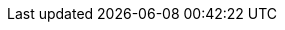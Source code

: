 // Defintion of property attributes
// If a property was changed in Testerra, change it here!

// Testerra core
:system_settings_file:                           tt.system.settings.file

// webdriver
:browser:                                       tt.browser
:browser_version:                               tt.browser.version
:browser_setting:                               tt.browser.setting
:browser_platform:                              tt.browser.platform
:baseurl:                                       tt.baseurl
:webdriver_mode:                                tt.webdriver.mode
:selenium_server_url:                           tt.selenium.server.url
:selenium_server_host:                          tt.selenium.server.host
:selenium_server_port:                          tt.selenium.server.port
:browser_maximize:                              tt.browser.maximize
:browser_maximize_position:                     tt.browser.maximize.position
:display_resolution:                            tt.display.resolution
:window_size:                                   tt.window.size
:wdm_closewindows_aftertestmethods:             tt.wdm.closewindows.aftertestmethods
:wdm_closewindows_onfailure:                    tt.wdm.closewindows.onfailure
:wdm_timeouts_window_switch:                    tt.wdm.timeouts.seconds.window.switch.duration
:webdriver_timeouts_seconds_pageload:           webdriver.timeouts.seconds.pageload
:webdriver_timeouts_seconds_script:             webdriver.timeouts.seconds.script
:selenium_webdriver_create_retry:               tt.selenium.webdriver.create.retry
:selenium_remote_timeout_read:                  tt.selenium.remote.timeout.read
:selenium_remote_timeout_connection:            tt.selenium.remote.timeout.connection

// pagefactory
:page_factory_loops:                            tt.page.factory.loops

// guielement
:element_timeout_seconds:                       tt.element.timeout.seconds
:guielement_default_assertcollector:            tt.guielement.default.assertcollector
:guielement_checkrule:                          tt.guielement.checkrule
:delay_before_guielement_action_millis:         tt.delay.before.guielement.action.millis
:delay_after_guielement_action_millis:          tt.delay.after.guielement.action.millis

// report
:reportdir:                                     tt.report.dir
:reportname:                                    tt.report.name
:list_tests:                                    tt.report.list.tests
:runcfg:                                        tt.runcfg
:screenshotter_active:                          tt.screenshotter.active
:screenshot_on_pageload:                        tt.screenshot.on.pageload
:screencaster_active:                           tt.screencaster.active
:screencaster_active_on_failed:                 tt.screencaster.active.on.failed
:screencaster_active_on_success:                tt.screencaster.active.on.success

// execution
:dryrun:                                        tt.dryrun
:demomode:                                      tt.demomode
:demomode_timeout:                              tt.demomode.timeout
:on_state_testfailed_skip_shutdown:             tt.on.state.testfailed.skip.shutdown
:on_state_testfailed_skip_following_tests:      tt.on.state.testfailed.skip.following.tests
:failed_tests_if_throwable_classes:             tt.failed.tests.if.throwable.classes
:failed_tests_if_throwable_messages:            tt.failed.tests.if.throwable.messages
:failed_tests_max_retries:                      tt.failed.tests.max.retries

:watchdog_enable:                               tt.watchdog.enable
:watchdog_timeout_seconds:                      tt.watchdog.timeout.seconds

:failure_corridor_active:                       tt.failure.corridor.active
:failure_corridor_allowed_failed_tests_high:    tt.failure.corridor.allowed.failed.tests.high
:failure_corridor_allowed_failed_tests_mid:     tt.failure.corridor.allowed.failed.tests.mid
:failure_corridor_allowed_failed_tests_low:     tt.failure.corridor.allowed.failed.tests.low

:layoutcheck_takereference:                     tt.layoutcheck.takereference
:layoutcheck_reference_path:                    tt.layoutcheck.reference.path
:layoutcheck_reference_nametemplate:            tt.layoutcheck.reference.nametemplate
:layoutcheck_ignore_color:                      tt.layoutcheck.use.ignore.color

:layoutcheck_use_area_color:                    tt.layoutcheck.use.area.color
// :layoutcheck_mode:                              tt.layoutcheck.mode
:layoutcheck_actual_template:                   tt.layoutcheck.actual.nametemplate
:layoutcheck_distance_template:                 tt.layoutcheck.distance.nametemplate
:layoutcheck_distance_path:                     tt.layoutcheck.distance.path
:layoutcheck_actual_path:                       tt.layoutcheck.actual.path
:layoutcheck_pixel_rgb_deviation_percent:       tt.layoutcheck.pixel.rgb.deviation.percent

:layoutcheck_match_threshold:                   tt.layoutcheck.match.threshold
:layoutcheck_displacement_threshold:            tt.layoutcheck.displacement.threshold
:layoutcheck_intra_grouping_threshold:          tt.layoutcheck.intra.grouping.threshold
:layoutcheck_min_match_distance:                tt.layoutcheck.min.match.distance
:layoutcheck_min_size_difference_sub_images:    tt.layoutcheck.min.size.difference.sub.images
:layoutcheck_distance_multiple_matches:         tt.layoutcheck.distance.multiple.matches

// error classes
:layoutcheck_ignore_ambiguous_movement:         tt.layoutcheck.ignore.ambiguous.movement
:layoutcheck_ignore_movement:                   tt.layoutcheck.ignore.movement
:layoutcheck_ignore_group_movement:             tt.layoutcheck.ignore.group.movement
:layoutcheck_ignore_missing_elements:           tt.layoutcheck.ignore.missing.elements
:layoutcheck_ignore_ambiguous_match:            tt.layoutcheck.ignore.ambiguous.match

// annotated mode related
// :layoutcheck_annotated_nametemplate:            tt.layoutcheck.annotated.nametemplate
// :layoutcheck_annotationdata_nametemplate:       tt.layoutcheck.annotationdata.nametemplate
// :layoutcheck_min_similar_movement_errors:       tt.layoutcheck.min.similar.movement.errors
// :layoutcheck_min_marked_pixels:                 tt.layoutcheck.minimum.marked.pixels
// :layoutcheck_max_marked_pixels_ratio:           tt.layoutcheck.maximum.marked.pixels.ratio

// :layoutcheck_error_detector_min_line_length:    tt.layoutcheck.text.error.detector.minimal.line.length
// :layoutcheck_error_detector_min_edge_strength:  tt.layoutcheck.text.error.detector.minimal.edge.strength
// :layoutcheck_assert_info_mode:                  tt.layoutcheck.assert.info.mode

// source utils
:source_utils_root:                             tt.report.source.root
:source_utils_line_prefetch:                    tt.report.source.lines.prefetch
:source_exclusion_regex:                        tt.report.source.exclusion.regex
:source_utils_activate_sources:                 tt.report.activate.sources

// perf
:perf_test:                                     tt.perf.test
:perf_generate_statistics:                      tt.perf.generate.statistics
:perf_thinktime_ms:                             tt.perf.page.thinktime.ms

:cert_trusted_hosts:                    tt.cert.trusted.hosts

